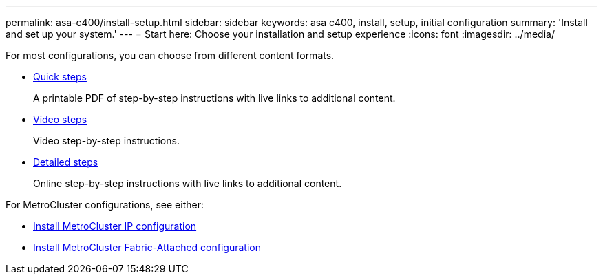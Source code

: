 ---
permalink: asa-c400/install-setup.html
sidebar: sidebar
keywords: asa c400, install, setup, initial configuration
summary: 'Install and set up your system.'
---
= Start here: Choose your installation and setup experience
:icons: font
:imagesdir: ../media/

[.lead]
For most configurations, you can choose from different content formats.

* link:../asa-c-400/install-quick-guide.html[Quick steps]
+
A printable PDF of step-by-step instructions with live links to additional content.

* link:../asa-c-400/install-videos.html[Video steps]
+
Video step-by-step instructions.

* link:../asa-c-400/install-detailed-guide.html[Detailed steps]
+
Online step-by-step instructions with live links to additional content.

For MetroCluster configurations, see either:

* https://docs.netapp.com/us-en/ontap-metrocluster/install-ip/index.html[Install MetroCluster IP configuration]
* https://docs.netapp.com/us-en/ontap-metrocluster/install-fc/index.html[Install MetroCluster Fabric-Attached configuration]
